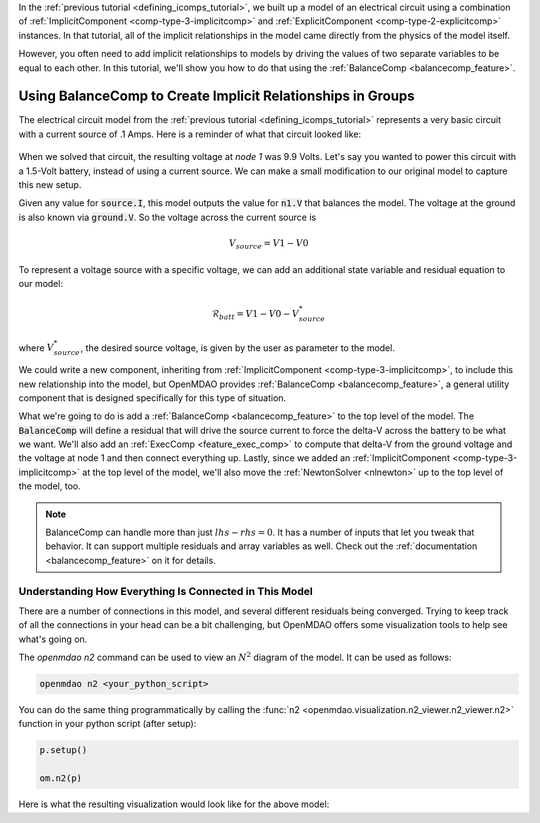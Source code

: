 .. _using_balancecomp_tutorial:


In the :ref:`previous tutorial <defining_icomps_tutorial>`, we built up a model of an electrical circuit using
a combination of :ref:`ImplicitComponent <comp-type-3-implicitcomp>` and :ref:`ExplicitComponent <comp-type-2-explicitcomp>` instances.
In that tutorial, all of the implicit relationships in the model came directly from the physics of the model itself.

However, you often need to add implicit relationships to models by driving the values of two separate variables to be equal to each other.
In this tutorial, we'll show you how to do that using the :ref:`BalanceComp <balancecomp_feature>`.

************************************************************
Using BalanceComp to Create Implicit Relationships in Groups
************************************************************

The electrical circuit model from the :ref:`previous tutorial <defining_icomps_tutorial>` represents a very basic
circuit with a current source of .1 Amps. Here is a reminder of what that circuit looked like:

.. figure:: images/circuit_diagram.png
   :align: center
   :width: 50%
   :alt: diagram of a simple circuit with two resistors and one diode

When we solved that circuit, the resulting voltage at *node 1* was 9.9 Volts.
Let's say you wanted to power this circuit with a 1.5-Volt battery, instead of using a current source.
We can make a small modification to our original model to capture this new setup.

Given any value for :code:`source.I`, this model outputs the value for :code:`n1.V` that balances the model.
The voltage at the ground is also known via :code:`ground.V`. So the voltage across the current source is

.. math::
    V_{source} = V1 - V0

To represent a voltage source with a specific voltage, we can add an additional state variable and residual equation to our model:

.. math::
    \mathcal{R}_{batt} = V1 - V0 - V_{source}^{*}

where :math:`V_{source}^{*}`, the desired source voltage, is given by the user as parameter to the model.

We could write a new component, inheriting from :ref:`ImplicitComponent <comp-type-3-implicitcomp>`, to include this new relationship into the model,
but OpenMDAO provides :ref:`BalanceComp <balancecomp_feature>`, a general utility component that is designed specifically for this type of situation.

What we're going to do is add a :ref:`BalanceComp <balancecomp_feature>` to the top level of the model.
The :code:`BalanceComp` will define a residual that will drive the source current to force the delta-V across the battery to be what we want.
We'll also add an :ref:`ExecComp <feature_exec_comp>` to compute that delta-V from the ground voltage and the voltage at node 1 and then connect everything up.
Lastly, since we added an :ref:`ImplicitComponent <comp-type-3-implicitcomp>` at the top level of the model, we'll also move the :ref:`NewtonSolver <nlnewton>` up to the top level of the model, too.

.. note::

    BalanceComp can handle more than just :math:`lhs-rhs=0`. It has a number of inputs that let you tweak that behavior.
    It can support multiple residuals and array variables as well. Check out the :ref:`documentation <balancecomp_feature>` on it for details.

.. embed-code::
    openmdao.test_suite.test_examples.test_circuit_analysis.TestCircuit.test_circuit_voltage_source
    :layout: code, output


Understanding How Everything Is Connected in This Model
*******************************************************

There are a number of connections in this model, and several different residuals being converged.
Trying to keep track of all the connections in your head can be a bit challenging, but OpenMDAO offers
some visualization tools to help see what's going on.

The `openmdao n2` command can be used to view an :math:`N^2` diagram of the model.  It can be used
as follows:

.. code-block:: none

    openmdao n2 <your_python_script>


You can do the same thing programmatically by calling the
:func:`n2 <openmdao.visualization.n2_viewer.n2_viewer.n2>`
function in your python script (after setup):

.. code::

    p.setup()

    om.n2(p)

Here is what the resulting visualization would look like for the above model:

.. embed-n2::
    ../test_suite/scripts/circuit_analysis.py
